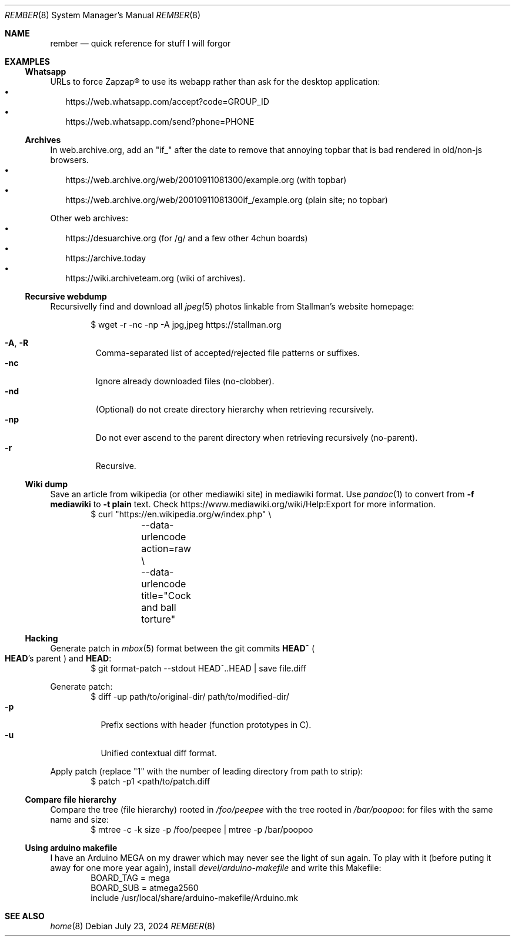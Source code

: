 .Dd July 23, 2024
.Dt REMBER 8
.Os
.Sh NAME
.Nm rember
.Nd quick reference for stuff I will forgor
.Sh EXAMPLES
.Ss Whatsapp
URLs to force Zapzap® to use its webapp rather than ask for the desktop application:
.Bl -bullet -compact -width ""
.It
.Lk https://web.whatsapp.com/accept?code=GROUP_ID
.It
.Lk https://web.whatsapp.com/send?phone=PHONE
.El
.
.Ss Archives
In web.archive.org, add an
.Qq Dv "if_"
after the date to remove that annoying topbar that is bad rendered in old/non-js browsers.
.Bl -bullet -compact -width ""
.It
.Lk "https://web.archive.org/web/20010911081300/example.org"
.Pq with topbar
.It
.Lk "https://web.archive.org/web/20010911081300if_/example.org"
.Pq plain site; no topbar
.El
.
.Pp
Other web archives:
.Bl -bullet -compact -width ""
.It
.Lk "https://desuarchive.org"
.Pq "for /g/ and a few other 4chun boards"
.It
.Lk "https://archive.today"
.It
.Lk "https://wiki.archiveteam.org"
.Pq "wiki of archives" .
.El
.
.Ss Recursive webdump
Recursivelly find and download all
.Xr jpeg 5
photos linkable from Stallman's website homepage:
.Bd -literal -offset indent
$ wget -r -nc -np -A jpg,jpeg https://stallman.org
.Ed
.Pp
.Bl -tag -width "XXXXX" -compact
.It Fl A , R
Comma-separated list of accepted/rejected file patterns or suffixes.
.It Fl nc
Ignore already downloaded files (no-clobber).
.It Fl nd
(Optional) do not create directory hierarchy when retrieving recursively.
.It Fl np
Do not ever ascend to the parent directory when retrieving recursively
(no-parent).
.It Fl r
Recursive.
.El
.
.Ss Wiki dump
Save an article from wikipedia (or other mediawiki site) in mediawiki format.
Use
.Xr pandoc 1
to convert from
.Fl f Cm mediawiki
to
.Fl t Cm plain
text.
Check
.Lk "https://www.mediawiki.org/wiki/Help:Export"
for more information.
.Bd -literal -offset indent -compact
$ curl "https://en.wikipedia.org/w/index.php" \e
	--data-urlencode action=raw \e
	--data-urlencode title="Cock and ball torture"
.Ed
.
.Ss Hacking
Generate patch in
.Xr mbox 5
format between the git commits
.Ic "HEAD^\)"
.Po
.Ic HEAD Ns "'s"
parent
.Pc
and
.Ic HEAD :
.Bd -literal -offset indent -compact
$ git format-patch --stdout HEAD^..HEAD | save file.diff
.Ed
.
.Pp
Generate patch:
.Bd -literal -offset indent -compact
$ diff -up path/to/original-dir/ path/to/modified-dir/
.Ed
.Bl -tag -width Ds -compact
.It Fl p
Prefix sections with header (function prototypes in C).
.It Fl u
Unified contextual diff format.
.El
.
.Pp
Apply patch (replace
.Qq Dv 1
with the number of leading directory from path to strip):
.Bd -literal -offset indent -compact
$ patch -p1 <path/to/patch.diff
.Ed
.
.Ss Compare file hierarchy
Compare the tree (file hierarchy) rooted in
.Pa /foo/peepee
with the tree rooted in
.Pa /bar/poopoo :
for files with the same name and size:
.Bd -literal -offset indent -compact
$ mtree -c -k size -p /foo/peepee | mtree -p /bar/poopoo
.Ed
.
.Ss Using arduino makefile
I have an Arduino MEGA on my drawer which may never see the light of sun again.
To play with it (before puting it away for one more year again), install
.Pa devel/arduino-makefile
and write this Makefile:
.Bd -literal -offset indent -compact
BOARD_TAG = mega
BOARD_SUB = atmega2560
include /usr/local/share/arduino-makefile/Arduino.mk
.Ed
.Sh SEE ALSO
.Xr home 8
